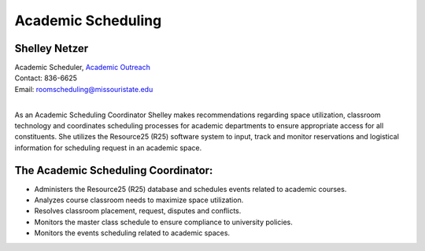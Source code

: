 ===================
Academic Scheduling
===================
   
Shelley Netzer  
==============
| Academic Scheduler, `Academic Outreach <http://ce.missouristate.edu/outreach/>`_
| Contact: 836-6625
| Email: roomscheduling@missouristate.edu
|
                                                                       
As an Academic Scheduling Coordinator Shelley makes recommendations regarding space utilization, classroom technology and coordinates scheduling processes for academic departments to ensure appropriate access for all constituents.  She utilizes the Resource25 (R25) software system to input, track and monitor reservations and logistical information for scheduling request in an academic space.

The Academic Scheduling Coordinator:
====================================

-	Administers the Resource25 (R25) database and schedules events related to academic courses.
-	Analyzes course classroom needs to maximize space utilization.
-	Resolves classroom placement, request, disputes and conflicts.
-	Monitors the master class schedule to ensure compliance to university policies.
-	Monitors the events scheduling related to academic spaces.